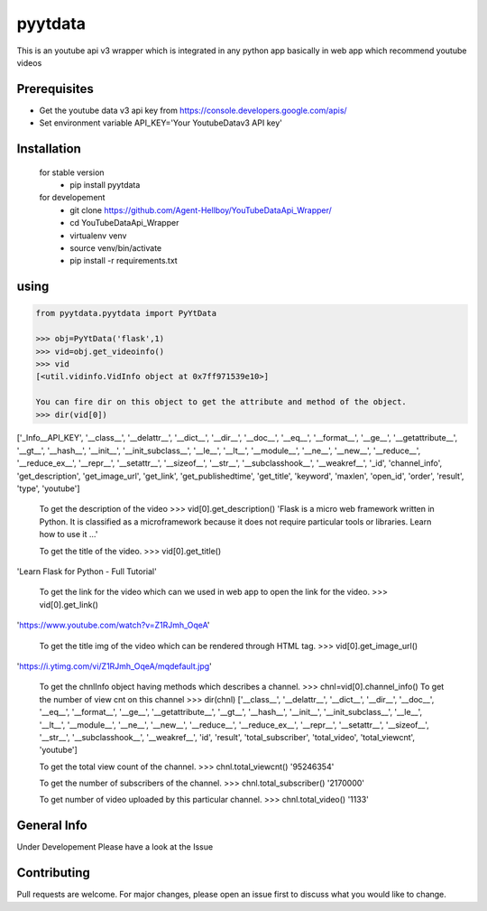 pyytdata
========

This is an youtube api v3 wrapper which is integrated in any python app
basically in web app which recommend youtube videos

.. image:: https://img.shields.io/pypi/v/pyytdata
   :target: https://pypi.python.org/pypi/pyytdata/

.. image:: https://travis-ci.org/Agent-Hellboy/YouTubeDataApi_Wrapper.svg?branch=master
    :target: https://travis-ci.org/Agent-Hellboy/YouTubeDataApi_Wrapper

.. image:: https://img.shields.io/pypi/pyversions/pyytdata.svg
   :target: https://pypi.python.org/pypi/pyytdata/

.. image:: https://img.shields.io/pypi/l/pyytdata.svg
   :target: https://pypi.python.org/pypi/pyytdata/

.. image:: https://pepy.tech/badge/pyytdata
   :target: https://pepy.tech/project/pyytdata

.. image:: https://img.shields.io/pypi/format/pyytdata.svg
   :target: https://pypi.python.org/pypi/pyytdata/

.. image:: https://coveralls.io/repos/github/Agent-Hellboy/YouTubeDataApi_Wrapper/badge.svg?branch=master
   :target: https://coveralls.io/github/Agent-Hellboy/YouTubeDataApi_Wrapper?branch=master




Prerequisites
-------------

- Get the youtube data v3 api key from https://console.developers.google.com/apis/
- Set environment variable API\_KEY='Your YoutubeDatav3 API key'


Installation
------------

    for stable version
       - pip install pyytdata

    for developement
       - git clone https://github.com/Agent-Hellboy/YouTubeDataApi_Wrapper/
       - cd YouTubeDataApi_Wrapper
       - virtualenv venv
       - source venv/bin/activate
       - pip install -r requirements.txt
      

using
-----

.. code-block:: python

    from pyytdata.pyytdata import PyYtData

    >>> obj=PyYtData('flask',1)
    >>> vid=obj.get_videoinfo()
    >>> vid
    [<util.vidinfo.VidInfo object at 0x7ff971539e10>]
    
    You can fire dir on this object to get the attribute and method of the object.
    >>> dir(vid[0])
['_Info__API_KEY', '__class__', '__delattr__', '__dict__', '__dir__', '__doc__', '__eq__', '__format__', '__ge__', '__getattribute__', '__gt__', '__hash__', '__init__', '__init_subclass__', '__le__', '__lt__', '__module__', '__ne__', '__new__', '__reduce__', '__reduce_ex__', '__repr__', '__setattr__', '__sizeof__', '__str__', '__subclasshook__', '__weakref__', '_id', 'channel_info', 'get_description', 'get_image_url', 'get_link', 'get_publishedtime', 'get_title', 'keyword', 'maxlen', 'open_id', 'order', 'result', 'type', 'youtube']

    
    To get the description of the video
    >>> vid[0].get_description()
    'Flask is a micro web framework written in Python. It is    classified as a microframework because it does not require particular tools or libraries. Learn how to use it ...'
    
    To get the title of the video.
    >>> vid[0].get_title()
'Learn Flask for Python - Full Tutorial'

    To get the link for the video which can we used in web app to open the link for the video.
    >>> vid[0].get_link()
'https://www.youtube.com/watch?v=Z1RJmh_OqeA'

    To get the title img of the video which can be rendered through HTML tag.
    >>> vid[0].get_image_url()
'https://i.ytimg.com/vi/Z1RJmh_OqeA/mqdefault.jpg'




    
    To get the chnlInfo object having methods which describes a channel.
    >>> chnl=vid[0].channel_info()
    To get the number of view cnt on this channel
    >>> dir(chnl)
    ['__class__', '__delattr__', '__dict__', '__dir__', '__doc__', '__eq__', '__format__', '__ge__', '__getattribute__', '__gt__', '__hash__',  '__init__', '__init_subclass__', '__le__', '__lt__', '__module__', '__ne__', '__new__', '__reduce__', '__reduce_ex__', '__repr__', '__setattr__', '__sizeof__', '__str__', '__subclasshook__', '__weakref__', 'id', 'result', 'total_subscriber', 'total_video', 'total_viewcnt', 'youtube']

    To get the total view count of the channel.
    >>> chnl.total_viewcnt()
    '95246354'
    
    To get the number of subscribers of the channel.
    >>> chnl.total_subscriber()
    '2170000'

    To get number of video uploaded by this particular channel.
    >>> chnl.total_video()
    '1133'

    


General Info
------------
Under Developement
Please have a look at the Issue

Contributing
------------

Pull requests are welcome. For major changes, please open an issue first
to discuss what you would like to change.
